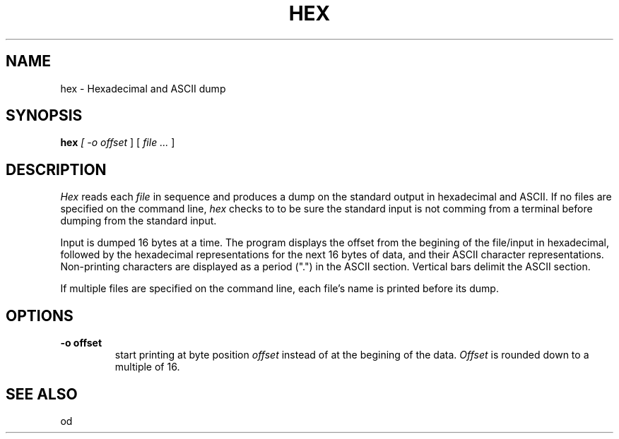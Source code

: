 .TH HEX 1 "18 February 1989"
.\"                           H E X . 1
.\" BRL-CAD
.\"
.\" Copyright (c) 2005-2011 United States Government as represented by
.\" the U.S. Army Research Laboratory.
.\"
.\" Redistribution and use in source (Docbook format) and 'compiled'
.\" forms (PDF, PostScript, HTML, RTF, etc), with or without
.\" modification, are permitted provided that the following conditions
.\" are met:
.\"
.\" 1. Redistributions of source code (Docbook format) must retain the
.\" above copyright notice, this list of conditions and the following
.\" disclaimer.
.\"
.\" 2. Redistributions in compiled form (transformed to other DTDs,
.\" converted to PDF, PostScript, HTML, RTF, and other formats) must
.\" reproduce the above copyright notice, this list of conditions and
.\" the following disclaimer in the documentation and/or other
.\" materials provided with the distribution.
.\"
.\" 3. The name of the author may not be used to endorse or promote
.\" products derived from this documentation without specific prior
.\" written permission.
.\"
.\" THIS DOCUMENTATION IS PROVIDED BY THE AUTHOR AS IS'' AND ANY
.\" EXPRESS OR IMPLIED WARRANTIES, INCLUDING, BUT NOT LIMITED TO, THE
.\" IMPLIED WARRANTIES OF MERCHANTABILITY AND FITNESS FOR A PARTICULAR
.\" PURPOSE ARE DISCLAIMED. IN NO EVENT SHALL THE AUTHOR BE LIABLE FOR
.\" ANY DIRECT, INDIRECT, INCIDENTAL, SPECIAL, EXEMPLARY, OR
.\" CONSEQUENTIAL DAMAGES (INCLUDING, BUT NOT LIMITED TO, PROCUREMENT
.\" OF SUBSTITUTE GOODS OR SERVICES; LOSS OF USE, DATA, OR PROFITS; OR
.\" BUSINESS INTERRUPTION) HOWEVER CAUSED AND ON ANY THEORY OF
.\" LIABILITY, WHETHER IN CONTRACT, STRICT LIABILITY, OR TORT
.\" (INCLUDING NEGLIGENCE OR OTHERWISE) ARISING IN ANY WAY OUT OF THE
.\" USE OF THIS DOCUMENTATION, EVEN IF ADVISED OF THE POSSIBILITY OF
.\" SUCH DAMAGE.
.\"
.\".\".\"
.SH NAME
hex \- Hexadecimal and ASCII dump
.SH SYNOPSIS
.B hex
.I
[
.I \-o offset
]
[
.I file .\|.\|.
]
.SH DESCRIPTION
.I Hex
reads each
.I file
in sequence and
produces a dump on the standard output
in hexadecimal and ASCII.  If no files are specified on the command
line,
.I hex
checks to to be sure the standard input is not comming from a terminal
before dumping from the standard input.
.LP
Input is
dumped 16 bytes at a time.  The program displays the offset
from the begining of the file/input
in hexadecimal, followed by
the hexadecimal representations for the
next 16
bytes of data, and their ASCII character representations.  Non-printing
characters are displayed as a period (".") in the ASCII section.  Vertical
bars delimit the ASCII section.
.LP
If multiple files are specified on the command line, each file's name is
printed before its dump.
.LP
.SH OPTIONS
.TP
.B \-o offset
start printing at byte position
.I offset
instead of at the begining of the data.
.I Offset
is rounded down to a multiple of 16.
.SH SEE ALSO
od

